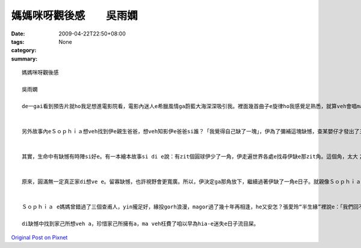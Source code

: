 媽媽咪呀觀後感　　吳雨嫻
####################################

:date: 2009-04-22T22:50+08:00
:tags: 
:category: None
:summary: 


:: 

  媽媽咪呀觀後感

  吳雨嫻

  de一gai看到預告片就ho我足想進電影院看，電影內迷人e希臘風情ga蔚藍大海深深吸引我。裡面幾首曲子e旋律ho我感覺足熟悉，就算veh會唱ma si跟著哼。伊用歌舞劇轉拍成電影，歌曲內散發出青春洋溢gah天真開心e感覺，另外幾方面si成熟、感情豐富e情歌，歡樂e歌聲配合演技旋律搭配豐富e動作更加ho人感動。di裡面劇情內容表達出不論年紀有外大外小，ma si edang像嬰仔款作暝夢，用天真e角度看這世界，這世界上還si有著希望gah美好e zit面。


  另外故事內eＳｏｐｈｉａ想veh找到伊e親生爸爸，想veh知影伊e爸爸si誰？「我覺得自己缺了一塊」，伊為了彌補這塊缺憾，查某嬰仔才發出了三張喜帖ho有可能si伊爸爸e人。


  其實，生命中有缺憾有時陣si好e。有一本繪本故事si di e說：有zit個圓球伊少了一角，伊走遍世界各處e找尋伊缺e那zit角。這個角，太大；這個角，太小；那個角，太尖；m gor，那個又太鈍了。有zit工，伊du著了zit角，看起來契合，但那角ga伊講：「你ve 找e m si我。」所以伊只好繼續尋找。終歸尾，伊找到了伊失落e zit角，天衣無縫貼合伊e缺口，伊總算si zit個圓球了！但圓球si滾動e，直直滾直直滾，愈滾愈緊，mgor伊像以前按呢輕輕鬆鬆e觀賞路邊e野花，也vedang ga枝頭e鳥仔問好。


  原來，圓滿無一定真正家di想ve e。留寡缺憾，也許視野會更寬廣。所以，伊決定ga那角放下，繼續過著伊缺了一角e日子。就親像Ｓｏｐｈｉａ di神父問「妳願意嗎？」e時陣，hit時陣伊才明白伊想veh e si什麼？她愛Ｓｋｙ，Ｓｋｙma足愛她a，但是誰規定相愛e兩個人一定要急著結婚？趁著年輕gorh無婚後家庭壓力，兩人手牽手做伙遊海角天涯那m si另外zit種甜蜜浪漫？


  Ｓｏｐｈｉａ e媽媽曾錯過了三個查甫人，yin攏足好，緣投gorh浪漫，magor過了幾十年再相逢，he又安怎？張愛玲“半生緣”裡說e：「我們回不去了。」回憶終究只是凝結e冰雕，只有家己zit個人辛苦deh撐起己破舊e小旅館。不過伊有zit個足水e查某仔，還有兩個有青春活力熱情e好朋友，快樂時陣公仝像以前，悲傷時陣ma有安慰陪伴。di最後，還有zit個等了伊十餘年e查甫人，這樣經得起等待e愛m si一日nih e激情花火，那正是真正值得e愛。

  di缺憾中找到家己所想veh a，珍惜家己所擁有a，ma veh枉費了咱以早為hia-e迷失e日子流目屎。




`Original Post on Pixnet <http://daiqi007.pixnet.net/blog/post/27381554>`_